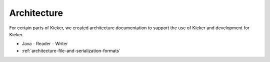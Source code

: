 .. _architecture:

Architecture
============

For certain parts of Kieker, we created architecture documentation to support
the use of Kieker and development for Kieker.

- Java
  - Reader
  - Writer
- :ref:`architecture-file-and-serialization-formats`


